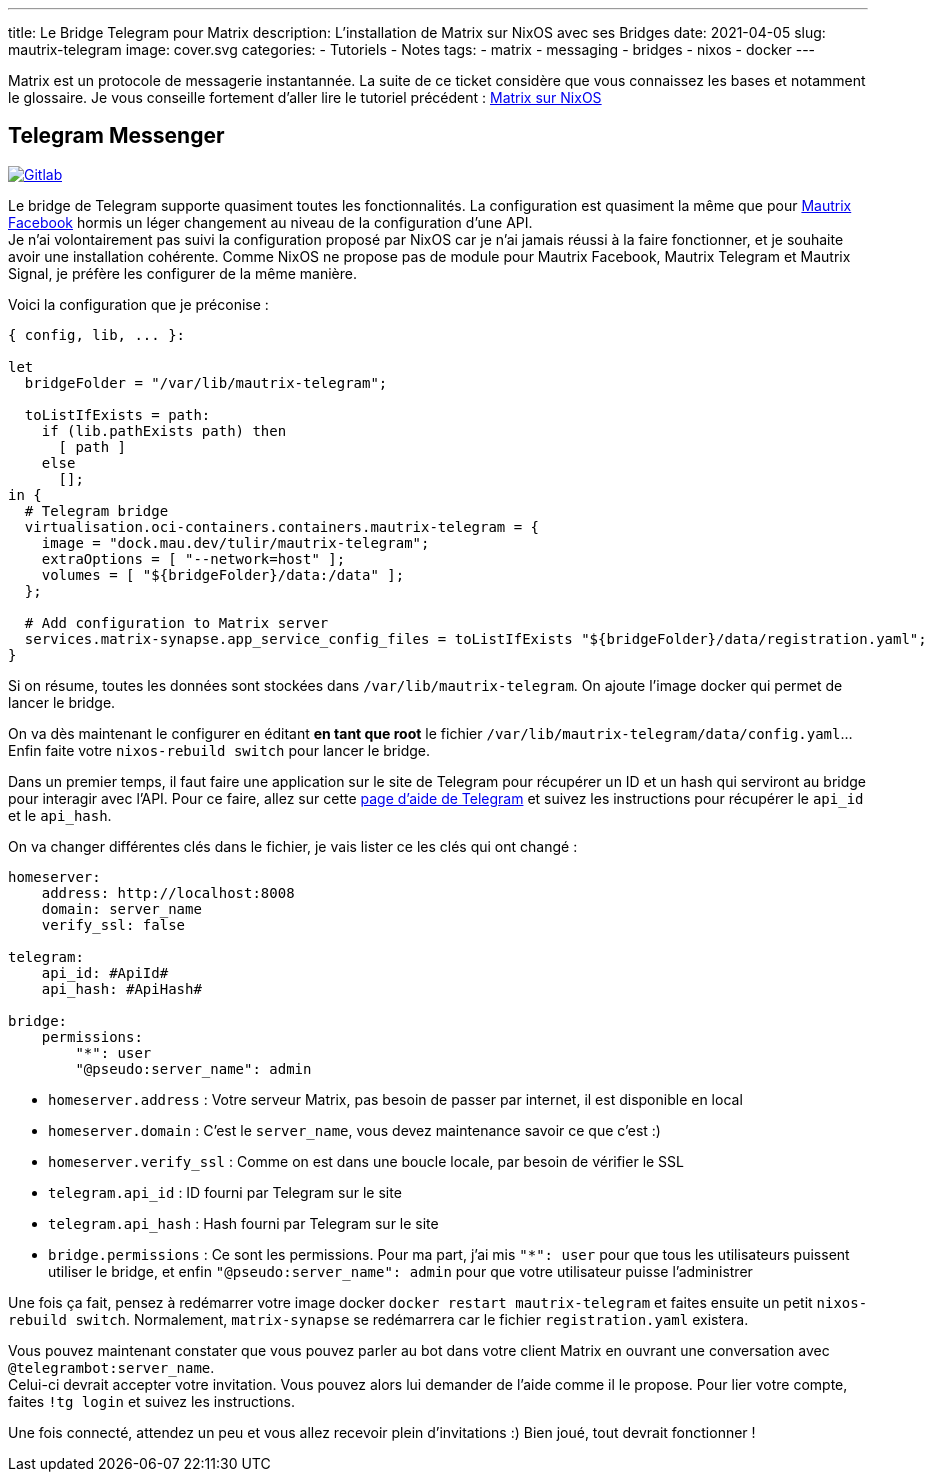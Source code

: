 ---
title: Le Bridge Telegram pour Matrix
description: L'installation de Matrix sur NixOS avec ses Bridges
date: 2021-04-05
slug: mautrix-telegram
image: cover.svg
categories:
 - Tutoriels
 - Notes
tags:
 - matrix
 - messaging
 - bridges
 - nixos
 - docker
---


Matrix est un protocole de messagerie instantannée. La suite de ce ticket considère que vous connaissez les bases et notamment le glossaire. Je vous conseille fortement d'aller lire le tutoriel précédent :
link:../matrix[Matrix sur NixOS]


== Telegram Messenger

https://gitlab.com/NicolasGuilloux/nixos-configuration/-/blob/master/server/matrix/telegram.nix[image:https://img.shields.io/badge/Gitlab-Mautrix Telegram-orange[Gitlab]^]

Le bridge de Telegram supporte quasiment toutes les fonctionnalités. La configuration est quasiment la même que pour
link:../mautrix-facebook[Mautrix Facebook]
hormis un léger changement au niveau de la configuration d'une API. +
Je n'ai volontairement pas suivi la configuration proposé par NixOS car je n'ai jamais réussi à la faire fonctionner, et je souhaite avoir une installation cohérente. Comme NixOS ne propose pas de module pour Mautrix Facebook, Mautrix Telegram et Mautrix Signal, je préfère les configurer de la même manière.

Voici la configuration que je préconise :

[source]
----
{ config, lib, ... }:

let
  bridgeFolder = "/var/lib/mautrix-telegram";

  toListIfExists = path:
    if (lib.pathExists path) then
      [ path ]
    else
      [];
in {
  # Telegram bridge
  virtualisation.oci-containers.containers.mautrix-telegram = {
    image = "dock.mau.dev/tulir/mautrix-telegram";
    extraOptions = [ "--network=host" ];
    volumes = [ "${bridgeFolder}/data:/data" ];
  };

  # Add configuration to Matrix server
  services.matrix-synapse.app_service_config_files = toListIfExists "${bridgeFolder}/data/registration.yaml";
}
----

Si on résume, toutes les données sont stockées dans `/var/lib/mautrix-telegram`. On ajoute l'image docker qui permet de lancer le bridge.

On va dès maintenant le configurer en éditant **en tant que root** le fichier `/var/lib/mautrix-telegram/data/config.yaml`... Enfin faite votre `nixos-rebuild switch` pour lancer le bridge.

Dans un premier temps, il faut faire une application sur le site de Telegram pour récupérer un ID et un hash qui serviront au bridge pour interagir avec l'API. Pour ce faire, allez sur cette https://core.telegram.org/api/obtaining_api_id#obtaining[page d'aide de Telegram^] et suivez les instructions pour récupérer le `api_id` et le `api_hash`.

On va changer différentes clés dans le fichier, je vais lister ce les clés qui ont changé :

[source]
----
homeserver:
    address: http://localhost:8008
    domain: server_name
    verify_ssl: false

telegram:
    api_id: #ApiId#
    api_hash: #ApiHash#

bridge:
    permissions:
        "*": user
        "@pseudo:server_name": admin
----

* `homeserver.address` : Votre serveur Matrix, pas besoin de passer par internet, il est disponible en local
* `homeserver.domain` : C'est le `server_name`, vous devez maintenance savoir ce que c'est :)
* `homeserver.verify_ssl` : Comme on est dans une boucle locale, par besoin de vérifier le SSL
* `telegram.api_id` : ID fourni par Telegram sur le site
* `telegram.api_hash` : Hash fourni par Telegram sur le site
* `bridge.permissions` :  Ce sont les permissions. Pour ma part, j'ai mis `"*": user` pour que tous les utilisateurs puissent utiliser le bridge, et enfin `"@pseudo:server_name": admin` pour que votre utilisateur puisse l'administrer

Une fois ça fait, pensez à redémarrer votre image docker `docker restart mautrix-telegram` et faites ensuite un petit  `nixos-rebuild switch`. Normalement, `matrix-synapse` se redémarrera car le fichier `registration.yaml` existera.

Vous pouvez maintenant constater que vous pouvez parler au bot dans votre client Matrix en ouvrant une conversation avec `@telegrambot:server_name`. +
Celui-ci devrait accepter votre invitation. Vous pouvez alors lui demander de l'aide comme il le propose. Pour lier votre compte, faites `!tg login` et suivez les instructions.

Une fois connecté, attendez un peu et vous allez recevoir plein d'invitations :) Bien joué, tout devrait fonctionner !
